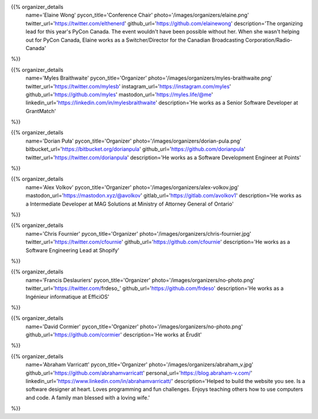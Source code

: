 .. title: Organizers
.. slug: organizers
.. date: 2018-11-04 17:04:12 UTC+04:00
.. type: text
.. template: org_team.tmpl


.. NOTES (THIS IS A COMMENT)
   You can think of the following as a function call with named arguments. The
   mandatory arguments are,
   * name
   * pycon_title
   * photo
   * description
   We have a few optional ones (to put links at the bottom of your profile),
   * twitter_url
   * github_url
   * instagram_url
   * bitbucket_url
   * gitlab_url
   * mastodon_url
   * linkedin_url
   * personal_url
   If you want another optional URL with a fancy icon, just select an icon from
   https://fontawesome.com/v4.7.0/icons/  and ping @abraham on the #website on
   our slack.

{{% organizer_details
    name='Elaine Wong'
    pycon_title='Conference Chair'
    photo='/images/organizers/elaine.png'
    twitter_url='https://twitter.com/elthenerd'
    github_url='https://github.com/elainewong'
    description='The organizing lead for this year\'s PyCon Canada. The event
    wouldn\'t have been possible without her. When she wasn\'t helping out for
    PyCon Canada, Elaine works as a Switcher/Director for the Canadian Broadcasting
    Corporation/Radio-Canada'
%}}

{{% organizer_details
    name='Myles Braithwaite'
    pycon_title='Organizer'
    photo='/images/organizers/myles-braithwaite.png'
    twitter_url='https://twitter.com/mylesb'
    instagram_url='https://instagram.com/myles'
    github_url='https://github.com/myles'
    mastodon_url='https://myles.life/@me'
    linkedin_url='https://linkedin.com/in/mylesbraithwaite'
    description='He works as a Senior Software Developer at GrantMatch'
%}}

{{% organizer_details
    name='Dorian Puła'
    pycon_title='Organizer'
    photo='/images/organizers/dorian-pula.png'
    bitbucket_url='https://bitbucket.org/dorianpula'
    github_url='https://github.com/dorianpula'
    twitter_url='https://twitter.com/dorianpula'
    description='He works as a Software Development Engineer at Points'
%}}

{{% organizer_details
    name='Alex Volkov'
    pycon_title='Organizer'
    photo='/images/organizers/alex-volkov.jpg'
    mastodon_url='https://mastodon.xyz/@avolkov'
    gitlab_url='https://gitlab.com/avolkov1'
    description='He works as a Intermediate Developer at MAG Solutions at
    Ministry of Attorney General of Ontario'
%}}

{{% organizer_details
    name='Chris Fournier'
    pycon_title='Organizer'
    photo='/images/organizers/chris-fournier.jpg'
    twitter_url='https://twitter.com/cfournie'
    github_url='https://github.com/cfournie'
    description='He works as a Software Engineering Lead at Shopify'
%}}

{{% organizer_details
    name='Francis Deslauriers'
    pycon_title='Organizer'
    photo='/images/organizers/no-photo.png'
    twitter_url='https://twitter.com/frdeso_'
    github_url='https://github.com/frdeso'
    description='He works as a Ingénieur informatique at EfficiOS'
%}}

{{% organizer_details
    name='David Cormier'
    pycon_title='Organizer'
    photo='/images/organizers/no-photo.png'
    github_url='https://github.com/cormier'
    description='He works at Érudit'
%}}

{{% organizer_details
    name='Abraham Varricatt'
    pycon_title='Organizer'
    photo='/images/organizers/abraham_v.jpg'
    github_url='https://github.com/abrahamvarricatt'
    personal_url='https://blog.abraham-v.com/'
    linkedin_url='https://www.linkedin.com/in/abrahamvarricatt/'
    description='Helped to build the website you see. Is a software designer at
    heart. Loves programming and fun challenges. Enjoys teaching others how to
    use computers and code. A family man blessed with a loving wife.'
%}}
